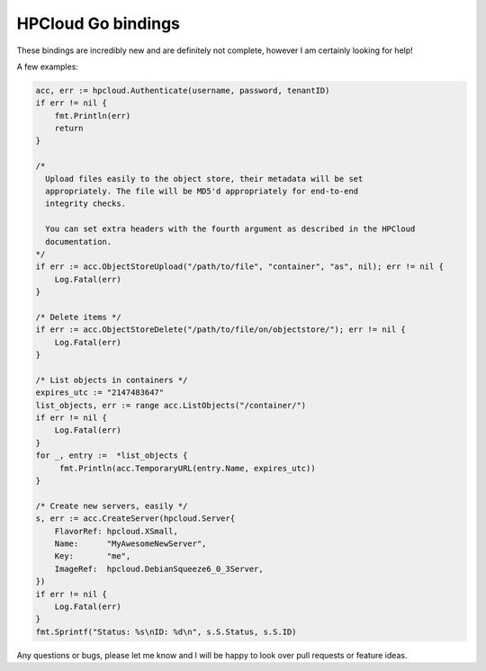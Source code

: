 HPCloud Go bindings
===================


These bindings are incredibly new and are definitely not complete, however I
am certainly looking for help!

A few examples:

.. code-block:: go

    acc, err := hpcloud.Authenticate(username, password, tenantID)
    if err != nil {
        fmt.Println(err)
        return
    }

    /*
      Upload files easily to the object store, their metadata will be set
      appropriately. The file will be MD5'd appropriately for end-to-end
      integrity checks.

      You can set extra headers with the fourth argument as described in the HPCloud
      documentation.
    */
    if err := acc.ObjectStoreUpload("/path/to/file", "container", "as", nil); err != nil {
        Log.Fatal(err)
    }

    /* Delete items */
    if err := acc.ObjectStoreDelete("/path/to/file/on/objectstore/"); err != nil {
        Log.Fatal(err)
    }

    /* List objects in containers */
    expires_utc := "2147483647"
    list_objects, err := range acc.ListObjects("/container/")
    if err != nil {
        Log.Fatal(err)
    }
    for _, entry :=  *list_objects {
         fmt.Println(acc.TemporaryURL(entry.Name, expires_utc))
    }
    
    /* Create new servers, easily */
    s, err := acc.CreateServer(hpcloud.Server{
        FlavorRef: hpcloud.XSmall,
        Name:      "MyAwesomeNewServer",
        Key:       "me",
        ImageRef:  hpcloud.DebianSqueeze6_0_3Server,
    })
    if err != nil {
        Log.Fatal(err)
    }
    fmt.Sprintf("Status: %s\nID: %d\n", s.S.Status, s.S.ID)


Any questions or bugs, please let me know and I will be happy to look over pull
requests or feature ideas.
